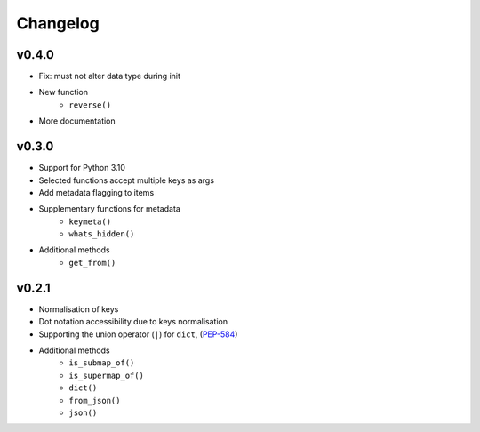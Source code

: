 Changelog
=========

v0.4.0
******

* Fix: must not alter data type during init
* New function
    - ``reverse()``
* More documentation

v0.3.0
******

* Support for Python 3.10
* Selected functions accept multiple keys as args
* Add metadata flagging to items
* Supplementary functions for metadata
   - ``keymeta()``
   - ``whats_hidden()``
* Additional methods
    - ``get_from()``

v0.2.1
******

* Normalisation of keys
* Dot notation accessibility due to keys normalisation
* Supporting the union operator (``|``) for ``dict``, (PEP-584_)
* Additional methods
    - ``is_submap_of()``
    - ``is_supermap_of()``
    - ``dict()``
    - ``from_json()``
    - ``json()``


.. references
.. _PEP-584: https://www.python.org/dev/peps/pep-0584
